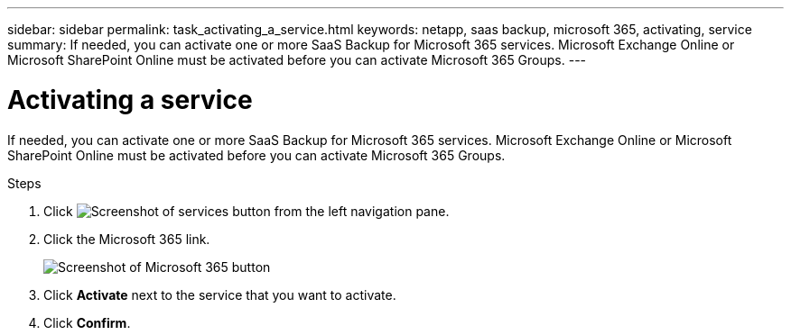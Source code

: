 ---
sidebar: sidebar
permalink: task_activating_a_service.html
keywords: netapp, saas backup, microsoft 365, activating, service
summary: If needed, you can activate one or more SaaS Backup for Microsoft 365 services. Microsoft Exchange Online or Microsoft SharePoint Online must be activated before you can activate Microsoft 365 Groups.
---

= Activating a service
:toc: macro
:toclevels: 1
:hardbreaks:
:nofooter:
:icons: font
:linkattrs:
:imagesdir: ./media/

[.lead]
If needed, you can activate one or more SaaS Backup for Microsoft 365 services. Microsoft Exchange Online or Microsoft SharePoint Online must be activated before you can activate Microsoft 365 Groups.

.Steps

.	Click image:services.gif[Screenshot of services button] from the left navigation pane.
. Click the Microsoft 365 link.
+
image:mso365_settings.gif[Screenshot of Microsoft 365 button]
.	Click *Activate* next to the service that you want to activate.
.	Click *Confirm*.
